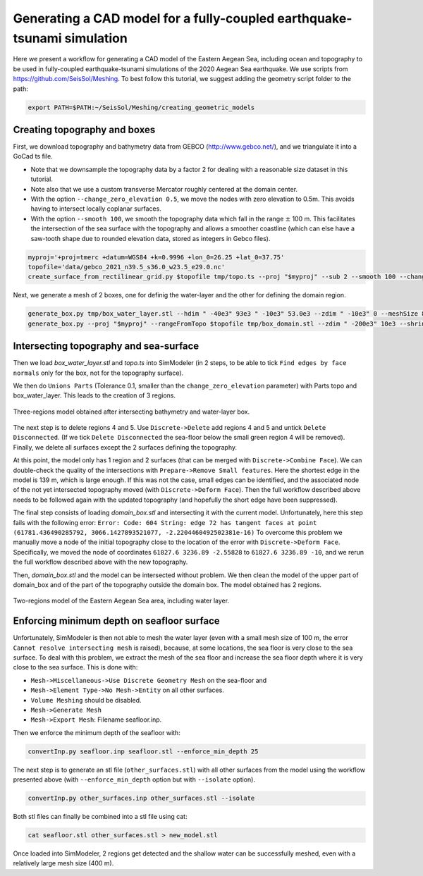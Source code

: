 Generating a CAD model for a fully-coupled earthquake-tsunami simulation
==========================================================================

Here we present a workflow for generating a CAD model of the Eastern Aegean Sea, including ocean and topography to be used in fully-coupled earthquake-tsunami simulations of the 2020 Aegean Sea earthquake.
We use scripts from https://github.com/SeisSol/Meshing. To best follow this tutorial, we suggest adding the geometry script folder to the path:

.. code-block:: bash

    export PATH=$PATH:~/SeisSol/Meshing/creating_geometric_models


Creating topography and boxes
-------------------------------

First, we download topography and bathymetry data from GEBCO
(`http://www.gebco.net/ <http://www.gebco.net/>`__), and we triangulate it into a GoCad ts file.

- Note that we downsample the topography data by a factor 2 for dealing with a reasonable size dataset in this tutorial.
- Note also that we use a custom transverse Mercator roughly centered at the domain center.
- With the option ``--change_zero_elevation 0.5``, we move the nodes with zero elevation to 0.5m. This avoids having to intersect locally coplanar surfaces.
- With the option ``--smooth 100``, we smooth the topography data which fall in the range :math:`\pm` 100 m. This facilitates the intersection of the sea surface with the topography and allows a smoother coastline (which can else have a saw-tooth shape due to rounded elevation data, stored as integers in Gebco files).

.. code-block:: bash

    myproj='+proj=tmerc +datum=WGS84 +k=0.9996 +lon_0=26.25 +lat_0=37.75'
    topofile='data/gebco_2021_n39.5_s36.0_w23.5_e29.0.nc'
    create_surface_from_rectilinear_grid.py $topofile tmp/topo.ts --proj "$myproj" --sub 2 --smooth 100 --change_zero_elevation 0.5


Next, we generate a mesh of 2 boxes, one for definig the water-layer and the other for defining the domain region.

.. code-block:: bash

    generate_box.py tmp/box_water_layer.stl --hdim " -40e3" 93e3 " -10e3" 53.0e3 --zdim " -10e3" 0 --meshSize 800.
    generate_box.py --proj "$myproj" --rangeFromTopo $topofile tmp/box_domain.stl --zdim " -200e3" 10e3 --shrink 0.9


Intersecting topography and sea-surface
----------------------------------------

Then we load `box_water_layer.stl` and `topo.ts` into SimModeler (in 2 steps, to be able to tick ``Find edges by face normals`` only for the box, not for the topography surface).

We then do ``Unions Parts`` (Tolerance 0.1, smaller than the ``change_zero_elevation`` parameter) with Parts topo and box_water_layer.
This leads to the creation of 3 regions.


.. figure:: LatexFigures/Samos_intersected.png
   :alt: Three-regions model obtained after intersecting bathymetry and water-layer box.
   :width: 11.00000cm
   :align: center

   Three-regions model obtained after intersecting bathymetry and water-layer box.


The next step is to delete regions 4 and 5. Use ``Discrete->Delete`` add regions 4 and 5 and untick ``Delete Disconnected``.
(If we tick ``Delete Disconnected`` the sea-floor below the small green region 4 will be removed).
Finally, we delete all surfaces except the 2 surfaces defining the topography.

At this point, the model only has 1 region and 2 surfaces (that can be merged with ``Discrete->Combine Face``).
We can double-check the quality of the intersections with ``Prepare->Remove Small features``.
Here the shortest edge in the model is 139 m, which is large enough.
If this was not the case, small edges can be identified, and the associated node of the not yet intersected topography moved (with ``Discrete->Deform Face``).
Then the full workflow described above needs to be followed again with the updated topography (and hopefully the short edge have been suppressed).


The final step consists of loading `domain_box.stl` and intersecting it with the current model.
Unfortunately, here this step fails with the following error:
``Error: Code: 604 String: edge 72 has tangent faces at point (61781.436490285792, 3066.1427893521077, -2.2204460492502381e-16)``
To overcome this problem we manually move a node of the initial topography close to the location of the error with ``Discrete->Deform Face``.
Specifically, we moved the node of coordinates ``61827.6 3236.89 -2.55828`` to ``61827.6 3236.89 -10``, and we rerun the full workflow described above with the new topography.

Then, `domain_box.stl` and the model can be intersected without problem.
We then clean the model of the upper part of domain_box and of the part of the topography outside the domain box.
The model obtained has 2 regions.


.. figure:: LatexFigures/Samos_2regions.png
   :alt: Two-regions model of the Eastern Aegean Sea area, including water layer.
   :width: 11.00000cm
   :align: center

   Two-regions model of the Eastern Aegean Sea area, including water layer.

Enforcing minimum depth on seafloor surface
-----------------------------------------------

Unfortunately, SimModeler is then not able to mesh the water layer (even with a small mesh size of 100 m, the error ``Cannot resolve intersecting mesh`` is raised), because,
at some locations, the sea floor is very close to the sea surface.
To deal with this problem, we extract the mesh of the sea floor and increase the sea floor depth where it is very close to the sea surface.
This is done with:

- ``Mesh->Miscellaneous->Use Discrete Geometry Mesh`` on the sea-floor and 
- ``Mesh->Element Type->No Mesh->Entity`` on all other surfaces.
- ``Volume Meshing`` should be disabled.
- ``Mesh->Generate Mesh``
- ``Mesh->Export Mesh``: Filename seafloor.inp.

Then we enforce the minimum depth of the seafloor with:

.. code-block:: bash

    convertInp.py seafloor.inp seafloor.stl --enforce_min_depth 25

The next step is to generate an stl file (``other_surfaces.stl``) with all other surfaces from the model using the workflow presented above (with ``--enforce_min_depth`` option but with ``--isolate`` option).

.. code-block:: bash

    convertInp.py other_surfaces.inp other_surfaces.stl --isolate

Both stl files can finally be combined into a stl file using cat:

.. code-block:: bash

    cat seafloor.stl other_surfaces.stl > new_model.stl

Once loaded into SimModeler, 2 regions get detected and the shallow water can be successfully meshed, even with a relatively large mesh size (400 m).
